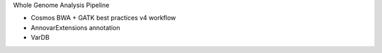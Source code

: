 Whole Genome Analysis Pipeline

* Cosmos BWA + GATK best practices v4 workflow
* AnnovarExtensions annotation
* VarDB